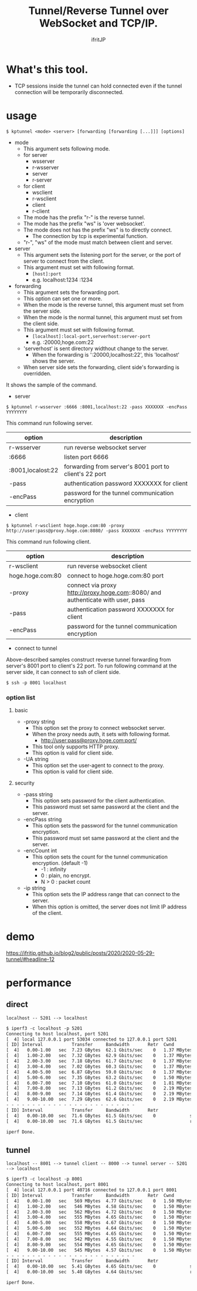# -*- coding:utf-8 -*-
#+AUTHOR: ifritJP
#+STARTUP: nofold

#+TITLE: Tunnel/Reverse Tunnel over WebSocket and TCP/IP.

* What's this tool.

- TCP sessions inside the tunnel can hold connected
  even if the tunnel connection will be  temporarily disconnected.


* usage

: $ kptunnel <mode> <server> [forwarding [forwarding [...]]] [options]

- mode
  - This argument sets following mode.
  - for server
    - wsserver
    - r-wsserver
    - server
    - r-server
  - for client
    - wsclient
    - r-wsclient
    - client
    - r-client
  - The mode has the prefix "r-" is the reverse tunnel.
  - The mode has the prefix "ws" is 'over websocket'.
  - The mode does not has the prefix "ws" is to directly connect.
    - The connection by tcp is experimental function.
  - "r-", "ws" of the mode must match between client and server.
- server
  - This argument sets the listening port for the server,
    or the port of server to connect from the client.
  - This argument must set with following format.
    - =[host]:port=
    - e.g. localhost:1234  :1234

- forwarding
  - This argument sets the forwarding port.
  - This option can set one or more.
  - When the mode is the reverse tunnel, this argument must set from the server side.
  - When the mode is the normal tunnel, this argument must set from the client side.
  - This argument must set with following format.
    - =[localhost]:local-port,serverhost:server-port=
    - e.g. :20000,hoge.com:22
  - 'serverhost' is sent directory widthout change to the server.
    - When the forwarding is ':20000,localhost:22', this 'localhost' shows the server.
  - When server side sets the forwarding, client side's forwarding is overridden.

It shows the sample of the command.

- server

: $ kptunnel r-wsserver :6666 :8001,localhost:22 -pass XXXXXXX -encPass YYYYYYYY

This command run following server.

| option            | description                                            |
|-------------------+--------------------------------------------------------|
| r-wsserver        | run reverse websocket server                           |
| :6666             | listen port 6666                                       |
| :8001,localost:22 | forwarding from server's 8001 port to client's 22 port |
| -pass             | authentication password XXXXXXX for client             |
| -encPass          | password for the tunnel communication encryption       |
  
- client

: $ kptunnel r-wsclient hoge.hoge.com:80 -proxy http://user:pass@proxy.hoge.com:8080/ -pass XXXXXXX -encPass YYYYYYYY

This command run following client.

| option           | description                                                                     |
|------------------+---------------------------------------------------------------------------------|
| r-wsclient       | run reverse websocket client                                                    |
| hoge.hoge.com:80 | connect to hoge.hoge.com:80 port                                                |
| -proxy           | connect via proxy http://proxy.hoge.com::8080/ and authenticate with user, pass |
| -pass            | authentication password XXXXXXX for client                                      |
| -encPass         | password for the tunnel communication encryption                                |
  
- connect to tunnel

Above-described samples construct reverse tunnel forwarding from server's 8001 port to client's 22 port.
To run following command at the server side, it can connect to ssh of client side.

: $ ssh -p 8001 localhost
  
*** option list

**** basic 

- -proxy string
  - This option set the proxy to connect websocket server.
  - When the proxy needs auth, it sets with following format.
    - http://user:pass@proxy.hoge.com:port/ 
  - This tool only supports HTTP proxy.
  - This option is valid for client side.
- -UA string
  - This option set the user-agent to connect to the proxy.
  - This option is valid for client side.

**** security
    
- -pass string
  - This option sets password for the client authentication.
  - This password must set same password at the client and the server.
- -encPass string
  - This option sets the password for the tunnel communication encryption.
  - This password must set same password at the client and the server.
- -encCount int
  - This option sets the count for the tunnel communication encryption.  (default -1)
    - -1 : infinity
    - 0 : plain, no encrypt.
    - N > 0 : packet count
- -ip string
  - This option sets the IP address range that can connect to the server.
  - When this option is omitted, the server does not limit IP address of the client.
  

* demo

[[https://ifritjp.github.io/blog2/public/posts/2020/2020-05-29-tunnel/#headline-12]]  

* performance

  
** direct

: localhost -- 5201 --> localhost

#+BEGIN_SRC txt
$ iperf3 -c localhost -p 5201
Connecting to host localhost, port 5201
[  4] local 127.0.0.1 port 53034 connected to 127.0.0.1 port 5201
[ ID] Interval           Transfer     Bandwidth       Retr  Cwnd
[  4]   0.00-1.00   sec  7.23 GBytes  62.1 Gbits/sec    0   1.37 MBytes       
[  4]   1.00-2.00   sec  7.32 GBytes  62.9 Gbits/sec    0   1.37 MBytes       
[  4]   2.00-3.00   sec  7.18 GBytes  61.7 Gbits/sec    0   1.37 MBytes       
[  4]   3.00-4.00   sec  7.02 GBytes  60.3 Gbits/sec    0   1.37 MBytes       
[  4]   4.00-5.00   sec  6.87 GBytes  59.0 Gbits/sec    0   1.37 MBytes       
[  4]   5.00-6.00   sec  7.35 GBytes  63.2 Gbits/sec    0   1.50 MBytes       
[  4]   6.00-7.00   sec  7.10 GBytes  61.0 Gbits/sec    0   1.81 MBytes       
[  4]   7.00-8.00   sec  7.13 GBytes  61.2 Gbits/sec    0   2.19 MBytes       
[  4]   8.00-9.00   sec  7.14 GBytes  61.4 Gbits/sec    0   2.19 MBytes       
[  4]   9.00-10.00  sec  7.29 GBytes  62.6 Gbits/sec    0   2.19 MBytes       
- - - - - - - - - - - - - - - - - - - - - - - - -
[ ID] Interval           Transfer     Bandwidth       Retr
[  4]   0.00-10.00  sec  71.6 GBytes  61.5 Gbits/sec    0             sender
[  4]   0.00-10.00  sec  71.6 GBytes  61.5 Gbits/sec                  receiver

iperf Done.
#+END_SRC


** tunnel

: localhost -- 8001 --> tunnel client -- 8000 --> tunnel server -- 5201 --> localhost


#+BEGIN_SRC txt
$ iperf3 -c localhost -p 8001
Connecting to host localhost, port 8001
[  4] local 127.0.0.1 port 40716 connected to 127.0.0.1 port 8001
[ ID] Interval           Transfer     Bandwidth       Retr  Cwnd
[  4]   0.00-1.00   sec   569 MBytes  4.77 Gbits/sec    0   1.50 MBytes       
[  4]   1.00-2.00   sec   546 MBytes  4.58 Gbits/sec    0   1.50 MBytes       
[  4]   2.00-3.00   sec   562 MBytes  4.72 Gbits/sec    0   1.50 MBytes       
[  4]   3.00-4.00   sec   555 MBytes  4.65 Gbits/sec    0   1.50 MBytes       
[  4]   4.00-5.00   sec   558 MBytes  4.67 Gbits/sec    0   1.50 MBytes       
[  4]   5.00-6.00   sec   552 MBytes  4.64 Gbits/sec    0   1.50 MBytes       
[  4]   6.00-7.00   sec   555 MBytes  4.65 Gbits/sec    0   1.50 MBytes       
[  4]   7.00-8.00   sec   542 MBytes  4.55 Gbits/sec    0   1.50 MBytes       
[  4]   8.00-9.00   sec   554 MBytes  4.65 Gbits/sec    0   1.50 MBytes       
[  4]   9.00-10.00  sec   545 MBytes  4.57 Gbits/sec    0   1.50 MBytes       
- - - - - - - - - - - - - - - - - - - - - - - - -
[ ID] Interval           Transfer     Bandwidth       Retr
[  4]   0.00-10.00  sec  5.41 GBytes  4.65 Gbits/sec    0             sender
[  4]   0.00-10.00  sec  5.40 GBytes  4.64 Gbits/sec                  receiver

iperf Done.
#+END_SRC
